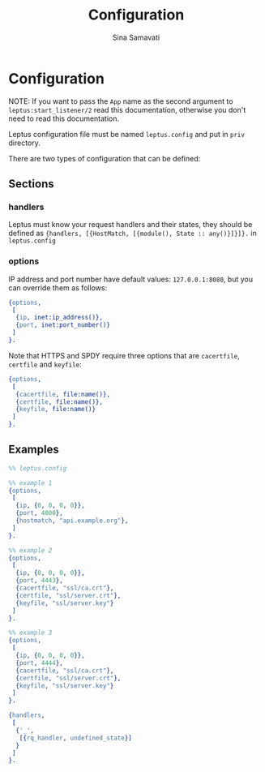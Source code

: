 #+TITLE:    Configuration
#+AUTHOR:   Sina Samavati
#+EMAIL:    sina.samv@gmail.com
#+OPTIONS:  ^:nil num:nil

* Configuration
  :PROPERTIES:
  :CUSTOM_ID: configuration
  :END:

  NOTE: If you want to pass the ~App~ name as the second argument to
  ~leptus:start_listener/2~ read this documentation, otherwise you don't need to
  read this documentation.

  Leptus configuration file must be named ~leptus.config~ and put in ~priv~
  directory.

  There are two types of configuration that can be defined:

** Sections
   :PROPERTIES:
   :CUSTOM_ID: sections
   :END:

*** handlers
    :PROPERTIES:
    :CUSTOM_ID: handlers
    :END:

    Leptus must know your request handlers and their states, they should be
    defined as ~{handlers, [{HostMatch, [{module(), State :: any()}]}]}.~ in
    ~leptus.config~

*** options
    :PROPERTIES:
    :CUSTOM_ID: handlers
    :END:

    IP address and port number have default values: ~127.0.0.1:8080~, but you
    can override them as follows:

    #+BEGIN_SRC erlang
    {options,
     [
      {ip, inet:ip_address()},
      {port, inet:port_number()}
     ]
    }.
    #+END_SRC

    Note that HTTPS and SPDY require three options that are ~cacertfile~,
    ~certfile~ and ~keyfile~:
    #+BEGIN_SRC erlang
    {options,
     [
      {cacertfile, file:name()},
      {certfile, file:name()},
      {keyfile, file:name()}
     ]
    }.
    #+END_SRC

** Examples
   :PROPERTIES:
   :CUSTOM_ID: examples
   :END:

   #+BEGIN_SRC erlang
   %% leptus.config

   %% example 1
   {options,
    [
     {ip, {0, 0, 0, 0}},
     {port, 4000},
     {hostmatch, "api.example.org"},
    ]
   }.

   %% example 2
   {options,
    [
     {ip, {0, 0, 0, 0}},
     {port, 4443},
     {cacertfile, "ssl/ca.crt"},
     {certfile, "ssl/server.crt"},
     {keyfile, "ssl/server.key"}
    ]
   }.

   %% example 3
   {options,
    [
     {ip, {0, 0, 0, 0}},
     {port, 4444},
     {cacertfile, "ssl/ca.crt"},
     {certfile, "ssl/server.crt"},
     {keyfile, "ssl/server.key"}
    ]
   }.

   {handlers,
    [
     {'_',
      [{rq_handler, undefined_state}]
     }
    ]
   }.
   #+END_SRC
